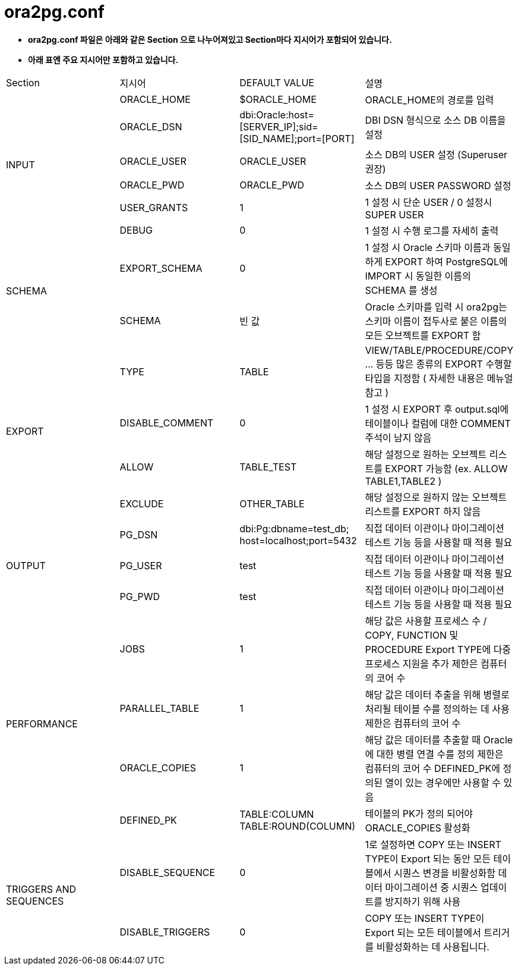 = ora2pg.conf

* *ora2pg.conf 파일은 아래와 같은 Section 으로 나누어져있고 Section마다 지시어가 포함되어 있습니다.*

* *아래 표엔 주요 지시어만 포함하고 있습니다.*

|===
|Section|지시어|DEFAULT VALUE|설명
.6+|INPUT 
|ORACLE_HOME|$ORACLE_HOME|ORACLE_HOME의 경로를 입력
|ORACLE_DSN|dbi:Oracle:host=[SERVER_IP];sid=[SID_NAME];port=[PORT]|DBI DSN 형식으로 소스 DB 이름을 설정
|ORACLE_USER|ORACLE_USER|소스 DB의 USER 설정 (Superuser 권장)
|ORACLE_PWD|ORACLE_PWD|소스 DB의 USER PASSWORD 설정
|USER_GRANTS|1|1 설정 시 단순 USER / 0 설정시 SUPER USER
|DEBUG|0|1 설정 시 수행 로그를 자세히 출력
.2+|SCHEMA
|EXPORT_SCHEMA|0|1 설정 시 Oracle 스키마 이름과 동일하게 EXPORT 하여 PostgreSQL에 IMPORT 시 동일한 이름의 SCHEMA 를 생성
|SCHEMA|빈 값|Oracle 스키마를 입력 시 ora2pg는 스키마 이름이 접두사로 붙은 이름의 모든 오브젝트를 EXPORT 함
.4+|EXPORT
|TYPE|TABLE|VIEW/TABLE/PROCEDURE/COPY ... 등등 많은 종류의 EXPORT 수행할 타입을 지정함 ( 자세한 내용은 메뉴얼 참고 )
|DISABLE_COMMENT|0|1 설정 시 EXPORT 후 output.sql에 테이블이나 컬럼에 대한 COMMENT 주석이 남지 않음
|ALLOW|TABLE_TEST|해당 설정으로 원하는 오브젝트 리스트를 EXPORT 가능함 (ex. ALLOW TABLE1,TABLE2 )
|EXCLUDE|OTHER_TABLE|해당 설정으로 원하지 않는 오브젝트 리스트를 EXPORT 하지 않음
.3+|OUTPUT
|PG_DSN|dbi:Pg:dbname=test_db;
host=localhost;port=5432|직접 데이터 이관이나 마이그레이션 테스트 기능 등을 사용할 때 적용 필요
|PG_USER|test|직접 데이터 이관이나 마이그레이션 테스트 기능 등을 사용할 때 적용 필요
|PG_PWD|test|직접 데이터 이관이나 마이그레이션 테스트 기능 등을 사용할 때 적용 필요
.4+|PERFORMANCE
|JOBS|1|해당 값은 사용할 프로세스 수 / COPY, FUNCTION 및 PROCEDURE Export TYPE에 다중 프로세스 지원을 추가
제한은 컴퓨터의 코어 수
|PARALLEL_TABLE|1|해당 값은 데이터 추출을 위해 병렬로 처리될 테이블 수를 정의하는 데 사용
제한은 컴퓨터의 코어 수
|ORACLE_COPIES|1|해당 값은 데이터를 추출할 때 Oracle에 대한 병렬 연결 수를 정의 제한은 컴퓨터의 코어 수
DEFINED_PK에 정의된 열이 있는 경우에만 사용할 수 있음
|DEFINED_PK|TABLE:COLUMN TABLE:ROUND(COLUMN)| 테이블의 PK가 정의 되어야 ORACLE_COPIES 활성화
.2+|TRIGGERS AND SEQUENCES
|DISABLE_SEQUENCE|0|1로 설정하면 COPY 또는 INSERT TYPE이 Export 되는 동안 모든 테이블에서 시퀀스 변경을 비활성화함
데이터 마이그레이션 중 시퀀스 업데이트를 방지하기 위해 사용
|DISABLE_TRIGGERS|0|COPY 또는 INSERT TYPE이 Export 되는 모든 테이블에서 트리거를 비활성화하는 데 사용됩니다.
|
|===


